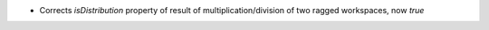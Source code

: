 - Corrects `isDistribution` property of result of multiplication/division of two ragged workspaces, now `true`
